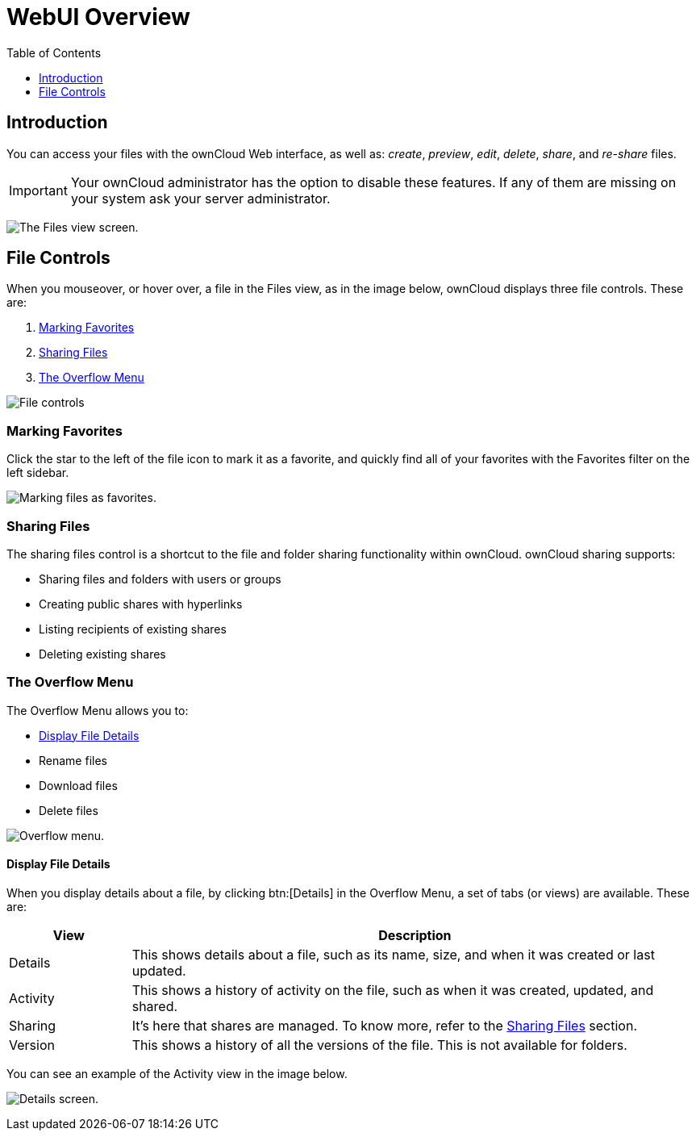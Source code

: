 = WebUI Overview
:toc: right
:toclevels: 1

== Introduction

You can access your files with the ownCloud Web interface, as well as:
_create_, _preview_, _edit_, _delete_, _share_, and _re-share_ files.

IMPORTANT: Your ownCloud administrator has the option to disable these features. If any of them are missing on your system ask your server administrator.

image:files_page.png[The Files view screen.]

[[file-controls]]
== File Controls

When you mouseover, or hover over, a file in the Files view, as in the
image below, ownCloud displays three file controls. These are:

1.  xref:marking-favorites[Marking Favorites]
2.  xref:sharing-files[Sharing Files]
3.  xref:the-overflow-menu[The Overflow Menu]

image:files_file-controls.png[File controls]

[[marking-favorites]]
=== Marking Favorites

Click the star to the left of the file icon to mark it as a favorite,
and quickly find all of your favorites with the Favorites filter on the
left sidebar.

image:files_mark-as-favorite.png[Marking files as favorites.]

[[sharing-files]]
=== Sharing Files

The sharing files control is a shortcut to the file and folder sharing
functionality within ownCloud. ownCloud sharing supports:

* Sharing files and folders with users or groups
* Creating public shares with hyperlinks
* Listing recipients of existing shares
* Deleting existing shares

[[the-overflow-menu]]
=== The Overflow Menu

The Overflow Menu allows you to:

* xref:display-file-details[Display File Details]
* Rename files
* Download files
* Delete files

image:files_page-3.png[Overflow menu.]

[[display-file-details]]
==== Display File Details

When you display details about a file, by clicking btn:[Details] in the
Overflow Menu, a set of tabs (or views) are available. These are:

[cols="15%,70%",options="header",]
|======================================================================
| View | Description
| Details | This shows details about a file, such as its name, size,
 and when it was created or last updated.
| Activity | This shows a history of activity on the file, such as when
 it was created, updated, and shared.
| Sharing | It’s here that shares are managed. To know more, refer to
 the xref:sharing-files[Sharing Files] section.
| Version | This shows a history of all the versions of the file. This is
 not available for folders.
|======================================================================

You can see an example of the Activity view in the image below.

image:files_page-4.png[Details screen.]

